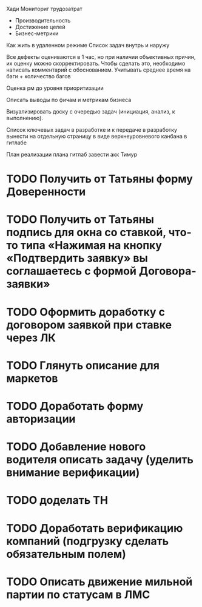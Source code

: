 

Хади
Мониториг трудозатрат
- Производительность
- Достижение целей 
- Бизнес-метрики


Как жить в удаленном режиме
Список задач внутрь и наружу




Все дефекты оцениваются в 1 час, но при наличии объективных причин, их оценку можно скорректировать. Чтобы сделать это, необходимо написать комментарий с обоснованием.
Учитывать среднее время на баги + количество багов

Оценка рм до уровня приоритизации

Описать выводы по фичам и метрикам бизнеса

Визуализировать доску с очередью задач (инициация, анализ, к выполнению).

Список ключевых задач в разработке и к передаче в разработку вынести на отдельную страницу в виде верхнеуровневого канбана в гитлабе

План реализации плана
гитлаб завести акк Тимур













* TODO Получить от Татьяны форму Доверенности
* TODO Получить от Татьяны подпись для окна со ставкой, что-то типа «Нажимая на кнопку «Подтвердить заявку» вы соглашаетесь с формой Договора-заявки»
* TODO Оформить доработку с договором заявкой при ставке через ЛК
* TODO Глянуть описание для маркетов
* TODO Доработать форму авторизации
* TODO Добавление нового водителя описать задачу (уделить внимание верификации)
* TODO доделать ТН
* TODO Доработать верификацию компаний (подгрузку сделать обязательным полем)
* TODO Описать движение мильной партии по статусам в ЛМС